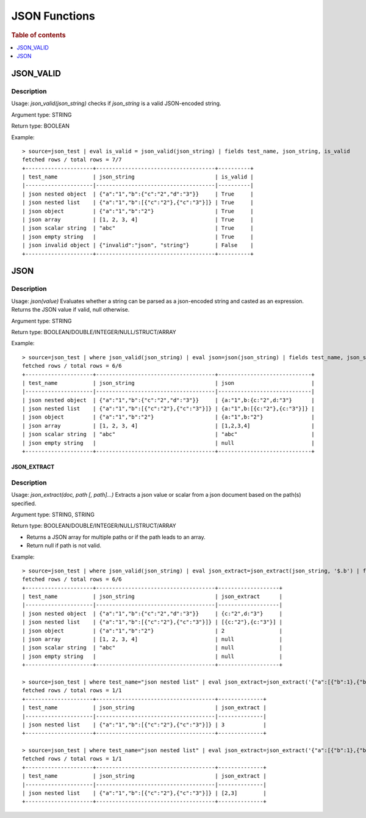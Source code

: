 ====================
JSON Functions
====================

.. rubric:: Table of contents

.. contents::
   :local:
   :depth: 1

JSON_VALID
----------

Description
>>>>>>>>>>>

Usage: `json_valid(json_string)` checks if `json_string` is a valid JSON-encoded string.

Argument type: STRING

Return type: BOOLEAN

Example::

    > source=json_test | eval is_valid = json_valid(json_string) | fields test_name, json_string, is_valid
    fetched rows / total rows = 7/7
    +---------------------+-------------------------------------+----------+
    | test_name           | json_string                         | is_valid |
    |---------------------|-------------------------------------|----------|
    | json nested object  | {"a":"1","b":{"c":"2","d":"3"}}     | True     |
    | json nested list    | {"a":"1","b":[{"c":"2"},{"c":"3"}]} | True     |
    | json object         | {"a":"1","b":"2"}                   | True     |
    | json array          | [1, 2, 3, 4]                        | True     |
    | json scalar string  | "abc"                               | True     |
    | json empty string   |                                     | True     |
    | json invalid object | {"invalid":"json", "string"}        | False    |
    +---------------------+-------------------------------------+----------+

JSON
----------

Description
>>>>>>>>>>>

Usage: `json(value)` Evaluates whether a string can be parsed as a json-encoded string and casted as an expression. Returns the JSON value if valid, null otherwise.

Argument type: STRING

Return type: BOOLEAN/DOUBLE/INTEGER/NULL/STRUCT/ARRAY

Example::

    > source=json_test | where json_valid(json_string) | eval json=json(json_string) | fields test_name, json_string, json
    fetched rows / total rows = 6/6
    +---------------------+-------------------------------------+-----------------------------+
    | test_name           | json_string                         | json                        |
    |---------------------|-------------------------------------|-----------------------------|
    | json nested object  | {"a":"1","b":{"c":"2","d":"3"}}     | {a:"1",b:{c:"2",d:"3"}      |
    | json nested list    | {"a":"1","b":[{"c":"2"},{"c":"3"}]} | {a:"1",b:[{c:"2"},{c:"3"}]} |
    | json object         | {"a":"1","b":"2"}                   | {a:"1",b:"2"}               |
    | json array          | [1, 2, 3, 4]                        | [1,2,3,4]                   |
    | json scalar string  | "abc"                               | "abc"                       |
    | json empty string   |                                     | null                        |
    +---------------------+-------------------------------------+-----------------------------+

JSON_EXTRACT
____________

Description
>>>>>>>>>>>

Usage: `json_extract(doc, path [, path]...)` Extracts a json value or scalar from a json document based on the path(s) specified.

Argument type: STRING, STRING

Return type: BOOLEAN/DOUBLE/INTEGER/NULL/STRUCT/ARRAY

- Returns a JSON array for multiple paths or if the path leads to an array.
- Return null if path is not valid.

Example::

    > source=json_test | where json_valid(json_string) | eval json_extract=json_extract(json_string, '$.b') | fields test_name, json_string, json_extract
    fetched rows / total rows = 6/6
    +---------------------+-------------------------------------+-------------------+
    | test_name           | json_string                         | json_extract      |
    |---------------------|-------------------------------------|-------------------|
    | json nested object  | {"a":"1","b":{"c":"2","d":"3"}}     | {c:"2",d:"3"}     |
    | json nested list    | {"a":"1","b":[{"c":"2"},{"c":"3"}]} | [{c:"2"},{c:"3"}] |
    | json object         | {"a":"1","b":"2"}                   | 2                 |
    | json array          | [1, 2, 3, 4]                        | null              |
    | json scalar string  | "abc"                               | null              |
    | json empty string   |                                     | null              |
    +---------------------+-------------------------------------+-------------------+

    > source=json_test | where test_name="json nested list" | eval json_extract=json_extract('{"a":[{"b":1},{"b":2}]}', '$.b[1].c')
    fetched rows / total rows = 1/1
    +---------------------+-------------------------------------+--------------+
    | test_name           | json_string                         | json_extract |
    |---------------------|-------------------------------------|--------------|
    | json nested list    | {"a":"1","b":[{"c":"2"},{"c":"3"}]} | 3            |
    +---------------------+-------------------------------------+--------------+

    > source=json_test | where test_name="json nested list" | eval json_extract=json_extract('{"a":[{"b":1},{"b":2}]}', '$.b[*].c')
    fetched rows / total rows = 1/1
    +---------------------+-------------------------------------+--------------+
    | test_name           | json_string                         | json_extract |
    |---------------------|-------------------------------------|--------------|
    | json nested list    | {"a":"1","b":[{"c":"2"},{"c":"3"}]} | [2,3]        |
    +---------------------+-------------------------------------+--------------+
